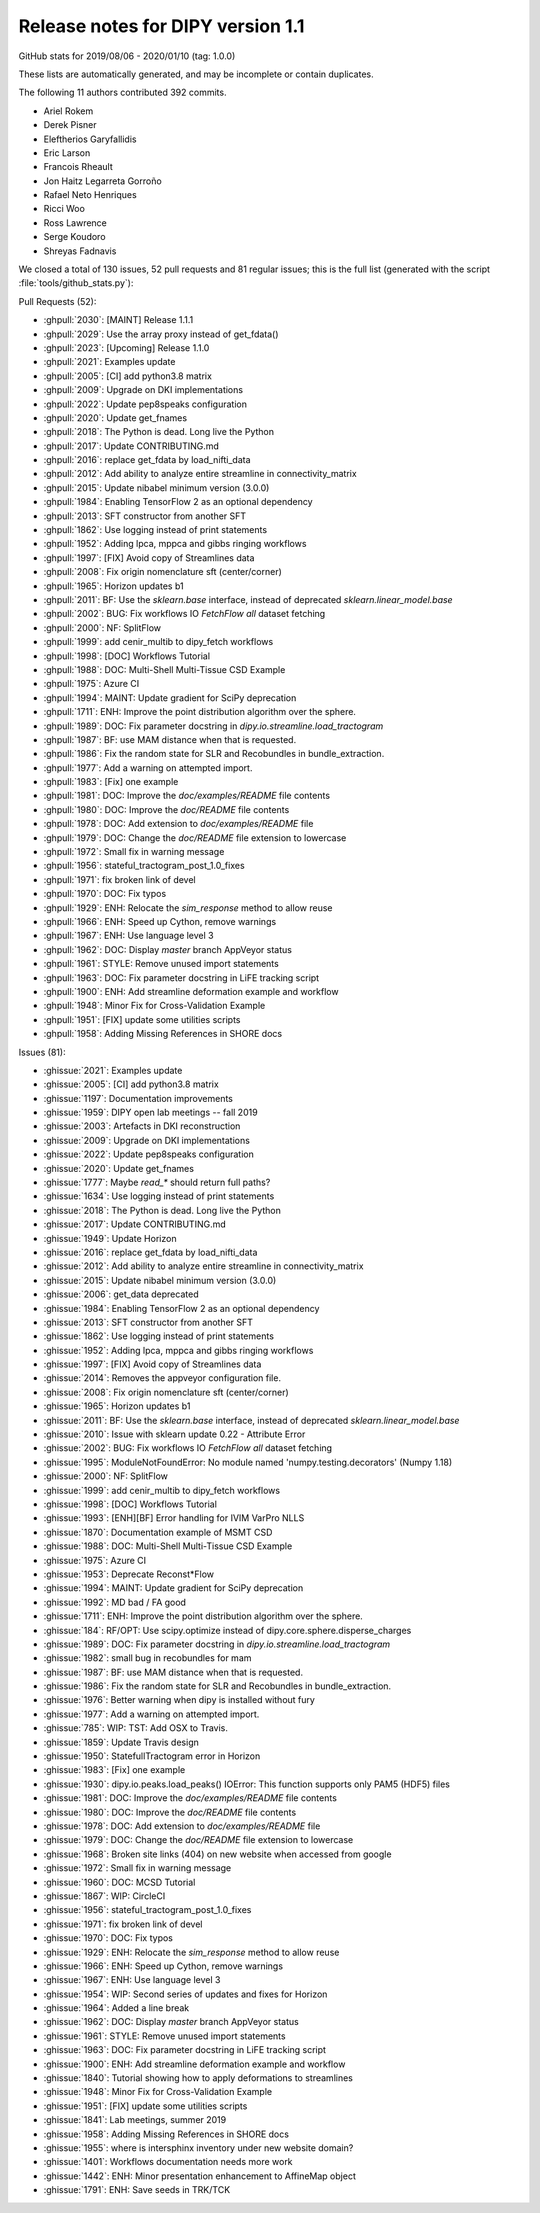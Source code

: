 .. _release1.1:

====================================
 Release notes for DIPY version 1.1
====================================

GitHub stats for 2019/08/06 - 2020/01/10 (tag: 1.0.0)

These lists are automatically generated, and may be incomplete or contain duplicates.

The following 11 authors contributed 392 commits.

* Ariel Rokem
* Derek Pisner
* Eleftherios Garyfallidis
* Eric Larson
* Francois Rheault
* Jon Haitz Legarreta Gorroño
* Rafael Neto Henriques
* Ricci Woo
* Ross Lawrence
* Serge Koudoro
* Shreyas Fadnavis


We closed a total of 130 issues, 52 pull requests and 81 regular issues;
this is the full list (generated with the script
:file:`tools/github_stats.py`):

Pull Requests (52):

* :ghpull:`2030`: [MAINT] Release 1.1.1
* :ghpull:`2029`: Use the array proxy instead of get_fdata()
* :ghpull:`2023`: [Upcoming] Release 1.1.0
* :ghpull:`2021`: Examples update
* :ghpull:`2005`: [CI] add python3.8 matrix
* :ghpull:`2009`: Upgrade on DKI implementations
* :ghpull:`2022`: Update pep8speaks configuration
* :ghpull:`2020`: Update get_fnames
* :ghpull:`2018`: The Python is dead. Long live the Python
* :ghpull:`2017`: Update CONTRIBUTING.md
* :ghpull:`2016`: replace get_fdata by load_nifti_data
* :ghpull:`2012`: Add ability to analyze entire streamline in connectivity_matrix
* :ghpull:`2015`: Update nibabel minimum version (3.0.0)
* :ghpull:`1984`: Enabling TensorFlow 2 as an optional dependency
* :ghpull:`2013`: SFT constructor from another SFT
* :ghpull:`1862`: Use logging instead of print statements
* :ghpull:`1952`: Adding lpca, mppca and gibbs ringing workflows
* :ghpull:`1997`: [FIX] Avoid copy of  Streamlines data
* :ghpull:`2008`: Fix origin nomenclature sft (center/corner)
* :ghpull:`1965`: Horizon updates b1
* :ghpull:`2011`: BF: Use the `sklearn.base` interface, instead of deprecated `sklearn.linear_model.base`
* :ghpull:`2002`: BUG: Fix workflows IO `FetchFlow` `all` dataset fetching
* :ghpull:`2000`: NF: SplitFlow
* :ghpull:`1999`: add cenir_multib to dipy_fetch workflows
* :ghpull:`1998`: [DOC] Workflows Tutorial
* :ghpull:`1988`: DOC: Multi-Shell Multi-Tissue CSD Example
* :ghpull:`1975`: Azure CI
* :ghpull:`1994`: MAINT: Update gradient for SciPy deprecation
* :ghpull:`1711`: ENH: Improve the point distribution algorithm over the sphere.
* :ghpull:`1989`: DOC: Fix parameter docstring in `dipy.io.streamline.load_tractogram`
* :ghpull:`1987`: BF: use MAM distance when that is requested.
* :ghpull:`1986`: Fix the random state for SLR and Recobundles in bundle_extraction.
* :ghpull:`1977`: Add a warning on attempted import.
* :ghpull:`1983`: [Fix] one example
* :ghpull:`1981`: DOC: Improve the `doc/examples/README` file contents
* :ghpull:`1980`: DOC: Improve the `doc/README` file contents
* :ghpull:`1978`: DOC: Add extension to `doc/examples/README` file
* :ghpull:`1979`: DOC: Change the `doc/README` file extension to lowercase
* :ghpull:`1972`: Small fix in warning message
* :ghpull:`1956`: stateful_tractogram_post_1.0_fixes
* :ghpull:`1971`: fix broken link of devel
* :ghpull:`1970`: DOC: Fix typos
* :ghpull:`1929`: ENH: Relocate the `sim_response` method to allow reuse
* :ghpull:`1966`: ENH: Speed up Cython, remove warnings
* :ghpull:`1967`: ENH: Use language level 3
* :ghpull:`1962`: DOC: Display `master` branch AppVeyor status
* :ghpull:`1961`: STYLE: Remove unused import statements
* :ghpull:`1963`: DOC: Fix parameter docstring in LiFE tracking script
* :ghpull:`1900`: ENH: Add streamline deformation example and workflow
* :ghpull:`1948`: Minor Fix for Cross-Validation Example
* :ghpull:`1951`: [FIX] update some utilities scripts
* :ghpull:`1958`: Adding Missing References in SHORE docs

Issues (81):

* :ghissue:`2021`: Examples update
* :ghissue:`2005`: [CI] add python3.8 matrix
* :ghissue:`1197`: Documentation improvements
* :ghissue:`1959`: DIPY open lab meetings -- fall 2019
* :ghissue:`2003`: Artefacts in DKI reconstruction
* :ghissue:`2009`: Upgrade on DKI implementations
* :ghissue:`2022`: Update pep8speaks configuration
* :ghissue:`2020`: Update get_fnames
* :ghissue:`1777`: Maybe `read_*` should return full paths?
* :ghissue:`1634`: Use logging instead of print statements
* :ghissue:`2018`: The Python is dead. Long live the Python
* :ghissue:`2017`: Update CONTRIBUTING.md
* :ghissue:`1949`: Update Horizon
* :ghissue:`2016`: replace get_fdata by load_nifti_data
* :ghissue:`2012`: Add ability to analyze entire streamline in connectivity_matrix
* :ghissue:`2015`: Update nibabel minimum version (3.0.0)
* :ghissue:`2006`: get_data deprecated
* :ghissue:`1984`: Enabling TensorFlow 2 as an optional dependency
* :ghissue:`2013`: SFT constructor from another SFT
* :ghissue:`1862`: Use logging instead of print statements
* :ghissue:`1952`: Adding lpca, mppca and gibbs ringing workflows
* :ghissue:`1997`: [FIX] Avoid copy of  Streamlines data
* :ghissue:`2014`: Removes the appveyor configuration file.
* :ghissue:`2008`: Fix origin nomenclature sft (center/corner)
* :ghissue:`1965`: Horizon updates b1
* :ghissue:`2011`: BF: Use the `sklearn.base` interface, instead of deprecated `sklearn.linear_model.base`
* :ghissue:`2010`: Issue with sklearn update 0.22 - Attribute Error
* :ghissue:`2002`: BUG: Fix workflows IO `FetchFlow` `all` dataset fetching
* :ghissue:`1995`: ModuleNotFoundError: No module named 'numpy.testing.decorators' (Numpy 1.18)
* :ghissue:`2000`: NF: SplitFlow
* :ghissue:`1999`: add cenir_multib to dipy_fetch workflows
* :ghissue:`1998`: [DOC] Workflows Tutorial
* :ghissue:`1993`: [ENH][BF] Error handling for IVIM VarPro NLLS
* :ghissue:`1870`: Documentation example  of MSMT CSD
* :ghissue:`1988`: DOC: Multi-Shell Multi-Tissue CSD Example
* :ghissue:`1975`: Azure CI
* :ghissue:`1953`: Deprecate Reconst*Flow
* :ghissue:`1994`: MAINT: Update gradient for SciPy deprecation
* :ghissue:`1992`: MD bad / FA good
* :ghissue:`1711`: ENH: Improve the point distribution algorithm over the sphere.
* :ghissue:`184`: RF/OPT: Use scipy.optimize instead of dipy.core.sphere.disperse_charges
* :ghissue:`1989`: DOC: Fix parameter docstring in `dipy.io.streamline.load_tractogram`
* :ghissue:`1982`: small bug in recobundles for mam
* :ghissue:`1987`: BF: use MAM distance when that is requested.
* :ghissue:`1986`: Fix the random state for SLR and Recobundles in bundle_extraction.
* :ghissue:`1976`: Better warning when dipy is installed without fury
* :ghissue:`1977`: Add a warning on attempted import.
* :ghissue:`785`: WIP: TST: Add OSX to Travis.
* :ghissue:`1859`: Update Travis design
* :ghissue:`1950`: StatefullTractogram error in Horizon
* :ghissue:`1983`: [Fix] one example
* :ghissue:`1930`: dipy.io.peaks.load_peaks() IOError: This function supports only PAM5 (HDF5) files
* :ghissue:`1981`: DOC: Improve the `doc/examples/README` file contents
* :ghissue:`1980`: DOC: Improve the `doc/README` file contents
* :ghissue:`1978`: DOC: Add extension to `doc/examples/README` file
* :ghissue:`1979`: DOC: Change the `doc/README` file extension to lowercase
* :ghissue:`1968`: Broken site links (404) on new website when accessed from google
* :ghissue:`1972`: Small fix in warning message
* :ghissue:`1960`: DOC: MCSD Tutorial
* :ghissue:`1867`: WIP: CircleCI
* :ghissue:`1956`: stateful_tractogram_post_1.0_fixes
* :ghissue:`1971`: fix broken link of devel
* :ghissue:`1970`: DOC: Fix typos
* :ghissue:`1929`: ENH: Relocate the `sim_response` method to allow reuse
* :ghissue:`1966`: ENH: Speed up Cython, remove warnings
* :ghissue:`1967`: ENH: Use language level 3
* :ghissue:`1954`: WIP: Second series of updates and fixes for Horizon
* :ghissue:`1964`: Added a line break
* :ghissue:`1962`: DOC: Display `master` branch AppVeyor status
* :ghissue:`1961`: STYLE: Remove unused import statements
* :ghissue:`1963`: DOC: Fix parameter docstring in LiFE tracking script
* :ghissue:`1900`: ENH: Add streamline deformation example and workflow
* :ghissue:`1840`: Tutorial showing how to apply deformations to streamlines
* :ghissue:`1948`: Minor Fix for Cross-Validation Example
* :ghissue:`1951`: [FIX] update some utilities scripts
* :ghissue:`1841`: Lab meetings, summer 2019
* :ghissue:`1958`: Adding Missing References in SHORE docs
* :ghissue:`1955`: where is intersphinx inventory under new website domain?
* :ghissue:`1401`: Workflows documentation needs more work
* :ghissue:`1442`: ENH: Minor presentation enhancement to AffineMap object
* :ghissue:`1791`: ENH: Save seeds in TRK/TCK
